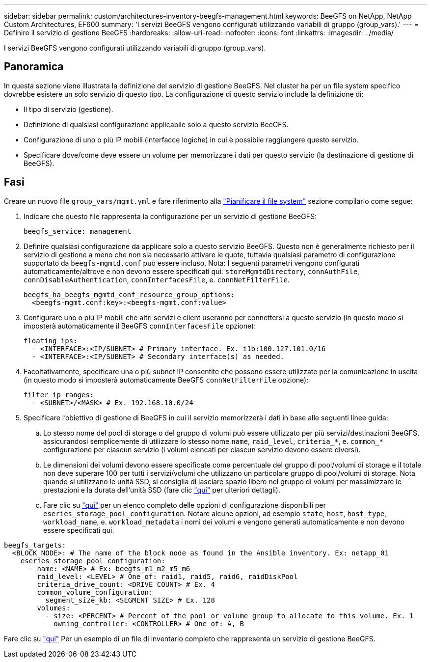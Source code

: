 ---
sidebar: sidebar 
permalink: custom/architectures-inventory-beegfs-management.html 
keywords: BeeGFS on NetApp, NetApp Custom Architectures, EF600 
summary: 'I servizi BeeGFS vengono configurati utilizzando variabili di gruppo (group_vars).' 
---
= Definire il servizio di gestione BeeGFS
:hardbreaks:
:allow-uri-read: 
:nofooter: 
:icons: font
:linkattrs: 
:imagesdir: ../media/


[role="lead"]
I servizi BeeGFS vengono configurati utilizzando variabili di gruppo (group_vars).



== Panoramica

In questa sezione viene illustrata la definizione del servizio di gestione BeeGFS. Nel cluster ha per un file system specifico dovrebbe esistere un solo servizio di questo tipo. La configurazione di questo servizio include la definizione di:

* Il tipo di servizio (gestione).
* Definizione di qualsiasi configurazione applicabile solo a questo servizio BeeGFS.
* Configurazione di uno o più IP mobili (interfacce logiche) in cui è possibile raggiungere questo servizio.
* Specificare dove/come deve essere un volume per memorizzare i dati per questo servizio (la destinazione di gestione di BeeGFS).




== Fasi

Creare un nuovo file `group_vars/mgmt.yml` e fare riferimento alla link:architectures-plan-file-system.html["Pianificare il file system"^] sezione compilarlo come segue:

. Indicare che questo file rappresenta la configurazione per un servizio di gestione BeeGFS:
+
[source, yaml]
----
beegfs_service: management
----
. Definire qualsiasi configurazione da applicare solo a questo servizio BeeGFS. Questo non è generalmente richiesto per il servizio di gestione a meno che non sia necessario attivare le quote, tuttavia qualsiasi parametro di configurazione supportato da `beegfs-mgmtd.conf` può essere incluso. Nota: I seguenti parametri vengono configurati automaticamente/altrove e non devono essere specificati qui: `storeMgmtdDirectory`, `connAuthFile`, `connDisableAuthentication`, `connInterfacesFile`, e. `connNetFilterFile`.
+
[source, yaml]
----
beegfs_ha_beegfs_mgmtd_conf_resource_group_options:
  <beegfs-mgmt.conf:key>:<beegfs-mgmt.conf:value>
----
. Configurare uno o più IP mobili che altri servizi e client useranno per connettersi a questo servizio (in questo modo si imposterà automaticamente il BeeGFS `connInterfacesFile` opzione):
+
[source, yaml]
----
floating_ips:
  - <INTERFACE>:<IP/SUBNET> # Primary interface. Ex. i1b:100.127.101.0/16
  - <INTERFACE>:<IP/SUBNET> # Secondary interface(s) as needed.
----
. Facoltativamente, specificare una o più subnet IP consentite che possono essere utilizzate per la comunicazione in uscita (in questo modo si imposterà automaticamente BeeGFS `connNetFilterFile` opzione):
+
[source, yaml]
----
filter_ip_ranges:
  - <SUBNET>/<MASK> # Ex. 192.168.10.0/24
----
. Specificare l'obiettivo di gestione di BeeGFS in cui il servizio memorizzerà i dati in base alle seguenti linee guida:
+
.. Lo stesso nome del pool di storage o del gruppo di volumi può essere utilizzato per più servizi/destinazioni BeeGFS, assicurandosi semplicemente di utilizzare lo stesso nome `name`, `raid_level`, `criteria_*`, e. `common_*` configurazione per ciascun servizio (i volumi elencati per ciascun servizio devono essere diversi).
.. Le dimensioni dei volumi devono essere specificate come percentuale del gruppo di pool/volumi di storage e il totale non deve superare 100 per tutti i servizi/volumi che utilizzano un particolare gruppo di pool/volumi di storage. Nota quando si utilizzano le unità SSD, si consiglia di lasciare spazio libero nel gruppo di volumi per massimizzare le prestazioni e la durata dell'unità SSD (fare clic link:../second-gen/beegfs-deploy-recommended-volume-percentages.html["qui"^] per ulteriori dettagli).
.. Fare clic su link:https://github.com/netappeseries/santricity/tree/release-1.3.1/roles/nar_santricity_host#role-variables["qui"^] per un elenco completo delle opzioni di configurazione disponibili per `eseries_storage_pool_configuration`. Notare alcune opzioni, ad esempio `state`, `host`, `host_type`, `workload_name`, e. `workload_metadata` i nomi dei volumi e vengono generati automaticamente e non devono essere specificati qui.




[source, yaml]
----
beegfs_targets:
  <BLOCK_NODE>: # The name of the block node as found in the Ansible inventory. Ex: netapp_01
    eseries_storage_pool_configuration:
      - name: <NAME> # Ex: beegfs_m1_m2_m5_m6
        raid_level: <LEVEL> # One of: raid1, raid5, raid6, raidDiskPool
        criteria_drive_count: <DRIVE COUNT> # Ex. 4
        common_volume_configuration:
          segment_size_kb: <SEGMENT SIZE> # Ex. 128
        volumes:
          - size: <PERCENT> # Percent of the pool or volume group to allocate to this volume. Ex. 1
            owning_controller: <CONTROLLER> # One of: A, B
----
Fare clic su link:https://github.com/netappeseries/beegfs/blob/master/getting_started/beegfs_on_netapp/gen2/group_vars/mgmt.yml["qui"^] Per un esempio di un file di inventario completo che rappresenta un servizio di gestione BeeGFS.

